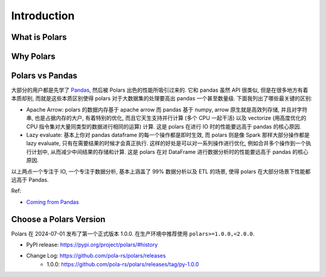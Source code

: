 Introduction
==============================================================================


What is Polars
------------------------------------------------------------------------------


Why Polars
------------------------------------------------------------------------------


Polars vs Pandas
------------------------------------------------------------------------------
大部分的用户都是先学了 `Pandas <https://pandas.pydata.org/>`_, 然后被 Polars 出色的性能所吸引过来的. 它和 pandas 虽然 API 很类似, 但是在很多地方有着本质却别, 而就是这些本质区别使得 polars 对于大数据集的处理要高出 pandas 一个甚至数量级. 下面我列出了哪些最关键的区别:

- Apache Arrow: polars 的数据内存基于 apache arrow 而 pandas 基于 numpy, arrow 原生就是高效列存储, 并且对字符串, 也是占据内存的大户, 有着特别的优化, 而且它天生支持并行计算 (多个 CPU 一起干活) 以及 vectorize (用高度优化的 CPU 指令集对大量同类型的数据进行相同的运算) 计算. 这是 polars 在进行 IO 时的性能要远高于 pandas 的核心原因.
- Lazy evaluate: 基本上你对 pandas dataframe 的每一个操作都是即时生效, 而 polars 则是像 Spark 那样大部分操作都是 lazy evaluate, 只有在需要结果的时候才会真正执行. 这样的好处是可以对一系列操作进行优化, 例如合并多个操作到一个执行计划中, 从而减少中间结果的存储和计算. 这是 polars 在对 DataFrame 进行数据分析时的性能要远高于 pandas 的核心原因.

以上两点一个专注于 IO, 一个专注于数据分析, 基本上涵盖了 99% 数据分析以及 ETL 的场景, 使得 polars 在大部分场景下性能都远高于 Pandas.

Ref:

- `Coming from Pandas <https://docs.pola.rs/user-guide/migration/pandas/>`_


Choose a Polars Version
------------------------------------------------------------------------------
Polars 在 2024-07-01 发布了第一个正式版本 1.0.0. 在生产环境中推荐使用 ``polars>=1.0.0,<2.0.0``.

- PyPI release: https://pypi.org/project/polars/#history
- Change Log: https://github.com/pola-rs/polars/releases
    - 1.0.0: https://github.com/pola-rs/polars/releases/tag/py-1.0.0
